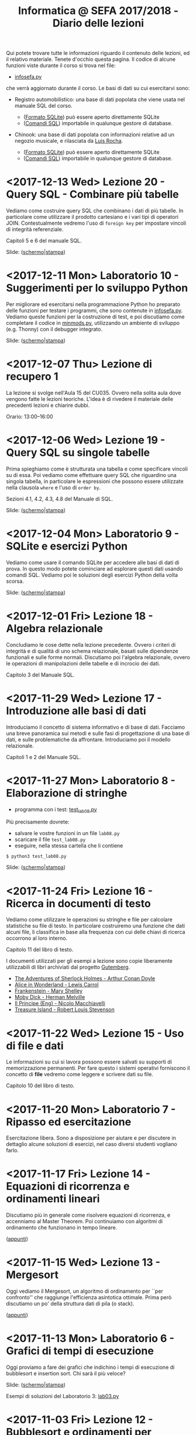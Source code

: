 #+TITLE: Informatica @ SEFA 2017/2018 - Diario delle lezioni

Qui potete trovare  tutte le informazioni riguardo  il contenuto delle
lezioni,  ed il  relativo  materiale. Tenete  d'occhio questa  pagina.
Il codice di alcune funzioni viste durante il corso si trova nel file:

- [[file:code/infosefa.py][infosefa.py]] 

che  verrà  aggiornato durante  il  corso.  Le  basi  di dati  su  cui
esercitarvi sono:

- Registro automobilistico: una base di  dati popolata che viene usata
  nel manuale SQL del corso. 

  + ([[file:data/registro_automobilistico_db.sqlite][Formato SQLite]]) può essere aperto direttamente SQLite
  + ([[file:data/registro_automobilistico.sql][Comandi SQL]]) importabile in qualunque gestore di database.

- Chinook: una base  di dati popolata con informazioni  relative ad un
  negozio musicale, e rilasciata da [[https://github.com/lerocha/chinook-database][Luis Rocha]].

  + ([[file:data/chinook_db.sqlite][Formato SQLite]]) può essere aperto direttamente SQLite
  + ([[file:data/chinook.sql][Comandi SQL]]) importabile in qualunque gestore di database.

* <2017-12-13 Wed> Lezione 20 - Query SQL - Combinare più tabelle
  
  Vediamo  come   costruire  query  SQL   che  combinano  i   dati  di
  più tabelle.  In particolare come utilizzare  il prodotto cartesiano
  e i  vari tipi di  operatori JOIN. Contestualmente vedremo  l'uso di
  =foreign key= per impostare vincoli di integrità referenziale.

  Capitoli 5 e 6 del manuale SQL.

  Slide: ([[file:docs/lecture20.pdf][schermo]]|[[file:docs/lecture20-print.pdf][stampa]])

* <2017-12-11 Mon> Laboratorio 10 - Suggerimenti per lo sviluppo Python

  Per  migliorare  ed  esercitarsi   nella  programmazione  Python  ho
  preparato delle funzioni per testare i programmi, che sono contenute
  in [[file:code/infosefa.py][infosefa.py]]. Vediamo queste funzioni  per la costruzione di test,
  e  poi   discutiamo  come   completare  il  codice   in  [[file:code/minmods.py][minmods.py]],
  utilizzando   un  ambiente   di  sviluppo   (e.g.  Thonny)   con  il
  debugger integrato.

  Slide: ([[file:docs/lab10.pdf][schermo]]|[[file:docs/lab10-print.pdf][stampa]])

* <2017-12-07 Thu> Lezione di recupero 1

  La lezione  si svolge  nell'Aula 15 del  CU035. Ovvero  nella solita
  aula dove vengono fatte le lezioni teoriche. L'idea è di rivedere il
  materiale delle precedenti lezioni e chiarire dubbi.

  Orario: 13:00–16:00

* <2017-12-06 Wed> Lezione 19 - Query SQL su singole tabelle
  
   Prima spieghiamo come è strutturata  una tabella e come specificare
  vincoli  su di  essa.  Poi  vediamo come  effettuare  query SQL  che
  riguardino una  singola tabella,  in particolare le  espressioni che
  possono  essere  utilizzate  nella   clausola  =where=  e  l'uso  di
  =order by=.

  Sezioni 4.1, 4.2, 4.3, 4.8 del Manuale di SQL.

  Slide: ([[file:docs/lecture19.pdf][schermo]]|[[file:docs/lecture19-print.pdf][stampa]])
  
* <2017-12-04 Mon> Laboratorio 9 - SQLite e esercizi Python

  Vediamo come usare il comando SQLite  per accedere alle basi di dati
  di prova. In questo modo  potete cominciare ad esplorare questi dati
  usando comandi SQL.  Vediamo poi le soluzioni  degli esercizi Python
  della volta scorsa.

  Slide: ([[file:docs/lab09.pdf][schermo]]|[[file:docs/lab09-print.pdf][stampa]])

  
* <2017-12-01 Fri> Lezione 18 - Algebra relazionale

  Concludiamo le cose dette nella lezione precedente. Ovvero i criteri
  di integrità  e di qualità  di uno schema relazionale,  basati sulle
  dipendenze  funzionali   e  sulle  forme  normali.   Discutiamo  poi
  l'algebra  relazionale,   ovvero  le  operazioni   di  manipolazioni
  delle tabelle e di incrocio dei dati.

  Capitolo 3 del Manuale SQL.
  
* <2017-11-29 Wed> Lezione 17 - Introduzione alle basi di dati

  Introduciamo il concetto di sistema informativo e di base di dati.  
  Facciamo  una   breve  panoramica  sui   metodi  e  sulle   fasi  di
  progettazione   di  una   base  di   dati,  e   sulle  problematiche
  da  affrontare. Introduciamo  poi il  modello relazionale.  

  Capitoli 1 e 2 del Manuale SQL.

* <2017-11-27 Mon> Laboratorio 8 - Elaborazione di stringhe

  - programma con i test: [[file:code/test_lab08.py][test_lab08.py]] 

  Più precisamente dovrete:
  - salvare le vostre funzioni in un file =lab08.py=
  - scaricare il file =test_lab08.py=
  - eseguire, nella stessa cartella che li contiene
  
  : $ python3 test_lab08.py

  Slide: ([[file:docs/lab08.pdf][schermo]]|[[file:docs/lab08-print.pdf][stampa]])

* <2017-11-24 Fri> Lezione 16 - Ricerca in documenti di testo

  Vediamo  come  utilizzare  le  operazioni su  stringhe  e  file  per
  calcolare statistiche  su file di testo.  In particolare costruiremo
  una  funzione che  dati  alcuni  file, li  classifica  in base  alla
  frequenza con cui delle chiavi di ricerca occorrono al loro interno.

  Capitolo 11 del libro di testo.

  I  documenti  utilizzati  per  gli   esempi  a  lezione  sono  copie
  liberamente utilizzabili di libri archiviati dal progetto [[https://www.gutenberg.org/][Gutemberg]].

  - [[file:docs/holmes.txt][The Adventures of Sherlock Holmes - Arthur Conan Doyle]] 
  - [[file:docs/alice.txt][Alice in Wonderland - Lewis Carrol]] 
  - [[file:docs/frankenstein.txt][Frankenstein - Mary Shelley]]
  - [[file:docs/mobydick.txt][Moby Dick - Herman Melville]] 
  - [[file:docs/prince.txt][Il Principe (Eng) - Nicolo Macchiavelli]] 
  - [[file:docs/treasure.txt][Treasure Island - Robert Louis Stevenson]] 
  
* <2017-11-22 Wed> Lezione 15 - Uso di file e dati

  Le informazioni su  cui si lavora possono essere  salvati su supporti
  di memorizzazione  permanenti. Per  fare questo i  sistemi operativi
  forniscono il  concetto di  *file* vedremo  come leggere  e scrivere
  dati su file.

  Capitolo 10 del libro di testo.

* <2017-11-20 Mon> Laboratorio 7 - Ripasso ed esercitazione

  Esercitazione  libera.  Sono  a   disposizione  per  aiutare  e  per
  discutere  in  dettaglio  alcune  soluzioni di  esercizi,  nel  caso
  diversi studenti vogliano farlo.

* <2017-11-17 Fri> Lezione 14 - Equazioni di ricorrenza e ordinamenti lineari

  Discutiamo più  in generale come risolvere  equazioni di ricorrenza,
  e accenniamo  al Master  Theorem. Poi  continuiamo con  algoritmi di
  ordinamento che funzionano in tempo lineare.

  ([[file:docs/lecture14.pdf][appunti]])

* <2017-11-15 Wed> Lezione 13 - Mergesort

  Oggi vediamo  il Mergesort,  un algoritmo  di ordinamento  per ``per
  confronto''   che   raggiunge  l'efficienza   asintotica   ottimale.
  Prima però discutiamo un po' della struttura dati di pila (o stack).

  ([[file:docs/lecture13.pdf][appunti]])

* <2017-11-13 Mon> Laboratorio 6 - Grafici di tempi di esecuzione

  Oggi proviamo a fare dei grafici che indichino i tempi di esecuzione
  di bubblesort e insertion sort. Chi sarà il più veloce?

  Slide: ([[file:docs/lab06.pdf][schermo]]|[[file:docs/lab06-print.pdf][stampa]])

  Esempi di soluzioni del Laboratorio 3: [[file:code/lab03.py][lab03.py]]

* <2017-11-03 Fri> Lezione 12 - Bubblesort e ordinamenti per confronti

  Oggi vediamo  il Bubblesort,  un algoritmo classico  di ordinamento.
  Successivamente   discutiamo   gli  algoritmi   ``per   confronto'',
  e  vediamo che  questi  non possono  essere resi  più  veloci di  un
  certo limite.

  Slide: ([[file:docs/lecture12.pdf][schermo]]|[[file:docs/lecture12-print.pdf][stampa]])

* <2017-10-30 Mon> Laboratorio 5 - Efficienza sperimentale

  Discutiamo il  problema di  testare l'efficienza  sperimentale degli
  algoritmi  realizzati.  In  particolare  dovete  provare  le  vostre
  implementazioni di

   - ricerca lineare
   - ricerca binaria
   - ordinamento di una lista

   sottoponendo input sempre più  grandi. Potete generare questi input
   utilizzando     la     funzione     =numeriacaso=     dal     modulo
   [[file:code/infosefa.py][infosefa.py]], come da slides.

  Slide: ([[file:docs/lab05.pdf][schermo]]|[[file:docs/lab05-print.pdf][stampa]])

* <2017-10-27 Fri> Lezione 11 - Ordinamenti e crescita della complessità

  Introduciamo il concetto  di complessità di un  algoritmo. Per farlo
  discutiamo due semplici algoritmi di ordinamento, e poi introduciamo
  la notazione asintotica.

  ([[file:docs/lecture11.pdf][appunti]])

* <2017-10-25 Wed> Lezione 10 - Efficienza computazionale

  Introduciamo un  paio di esempi  di ricerca binaria,  per illustrare
  l'enorme differenza  di prestazioni  tra ricerca lineare  e binaria.
  Questo ci fornisce la scusa per cominciare a discutere di efficienza
  computazionale.

  ([[file:docs/lecture10.pdf][appunti]])

* <2017-10-23 Mon> Laboratorio 4 - Ripasso ed esercitazione

  Rivedremo   gli  esercizi   fatti  nelle   lezioni  di   laboratorio
  precedenti. Molti studenti non sono ancora in grado di risolvere gli
  esercizi o eseguire i programmi di test.

  *AVVISO*:   questo lunedì  non  farò ricevimento.  Gli studenti  che
  volevano  venire  a  ricevimento  sono pregati  di  contattarmi  per
  riorganizzare durante questa settimana.
  
* <2017-10-20 Fri> Lezione 9 - Ancora con l'induzione matematica

  Continuiamo  a  trattare  l'induzione matematica  andando  oltre  la
  versione più elementate.

  ([[file:docs/lecture09.pdf][appunti]])

* <2017-10-18 Wed> Lezione 8 - Induzione matematica

  Abbiamo descritto  lo strumento  logico detto  induzione matematica.
  Definizioni per induzione e dimostrazioni per induzione.

  ([[file:docs/lecture08.pdf][appunti]])

* <2017-10-16 Mon> Laboratorio 3 - Esercizi in Python

  - programma con i test: [[file:code/test_lab03.py][test_lab03.py]] 

  Più precisamente dovrete:
  - salvare le vostre funzioni in un file =lab03.py=
  - scaricare il file =test_lab03.py=
  - eseguire, nella stessa cartella che li contiene
  
  : $ python3 test_lab03.py

  Slide: ([[file:docs/lab03.pdf][schermo]]|[[file:docs/lab03-print.pdf][stampa]])

  Esempi di soluzioni del Laboratorio 2: [[file:code/lab02.py][lab02.py]]

* <2017-10-13 Fri> Lezione 7 - Modello a oggetti. Dizionari e Insiemi.

  Python è  un linguaggio di  programmazione in  cui ogni entità  è un
  oggetto,  che ha  una sua  interfaccia  e può  essere manipolato  in
  maniera  strutturata.  Tutti i  tipi  e  le  strutture dati  che  il
  linguaggio fornisce possono essere utilizzate in questo modo. 
  A lezione  abbiamo chiarito  degli elementi riguardanti  la sintassi
  per  l'uso di  oggetti. Inoltre  abbiamo introdotto  i tipi  di dati
  =dict= e =set=.
  
  Capitoli 8 e 9 del libro di testo.

* <2017-10-11 Wed> Lezione 6 - Iterazione su sequenze.

  La lezione riguarda un tema fondamentale: come ripetere una serie di
  istruzioni  numerose volte,  con piccole  variazioni, per  costruire
  programmi   in  grado   di  effettuare   un  numero   di  operazioni
  potenzialmente illimitato.

  Capitolo 7 del libro di testo.

* <2017-10-09 Mon> Laboratorio 2 - Esercizi in Python

  - programma con i test: [[file:code/test_lab02.py][test_lab02.py]] 

  Più precisamente dovrete:
  - salvare le vostre funzioni in un file =lab02.py=
  - scaricare il file =test_lab02.py=
  - eseguire, nella stessa cartella che li contiene
  
  : $ python3 test_lab02.py

  Slide: ([[file:docs/lab02.pdf][schermo]]|[[file:docs/lab02-print.pdf][stampa]])

  Esempi di soluzioni del Laboratorio 1: [[file:code/lab01.py][lab01.py]]

* <2017-10-06 Fri> Lezione 5 - Sequenze, liste e tuple. Moduli.

  A  lezione abbiamo  visto l'uso  di sequenze,  ed in  particolare di
  liste e  tuple. In  questo contesto abbiamo  discusso l'immutabilità
  e la mutabilità.

  *Attenzione*:  a  lezione ho  detto  una  cosa *errata*!!  Le  tuple
  possono contenere liste e queste liste possono essere modificate. 

#+BEGIN_SRC python :session :exports both :results output
tupla = (1,2,[3,4])
tupla[0] = "mod"           # modifico un elemento della tupla (Errore)
tupla[-1][0] = "mod"       # modifico un elemento della lista interna
print(tupla)
#+END_SRC

#+RESULTS:
: Traceback (most recent call last):
:   File "<stdin>", line 1, in <module>
: TypeError: 'tuple' object does not support item assignment
: (1, 2, ['mod', 4])
  
  La nozione  di immutabilità  delle tuple è  superficiale e  si ferma
  all'identità degli oggetti, non al loro contenuto. Ne discuteremo in
  laboratorio all'inizio della lezione. Resta  il fatto che python non
  accetta questo tipo di tuple in alcune operazioni.

#+BEGIN_SRC python :session true :exports both :results output
database = {}
database[(1,2,(3,4),5)] = "prima prova"     # associamo una stringa a (1,2,(3,4),5)
print( database[(1,2) + ((3,4),5)])         # l'indice può essere ricalcolato
database[(1,2,[3,4],5)] = "seconda prova"   # questa istruzione dà errore
#+END_SRC

#+RESULTS:
: prima prova
: Traceback (most recent call last):
:   File "<stdin>", line 1, in <module>
: TypeError: unhashable type: 'list'

  Slide: ([[file:docs/lecture05.pdf][schermo]]|[[file:docs/lecture05-print.pdf][stampa]])

* <2017-10-04 Wed> Lezione 4 - Logica booleana, Costrutto IF

  Abbiamo visto  i rudimenti della  logica booleana e  degli operatori
  proposizionali not, and,  or, xor. Abbiamo visto  come utilizzare le
  condizioni booleane per adoperare =if=, =else=, =elif=.

  Tutto quello che è stato fatto a lezione è sulle slide, anche se non
  siamo riusciti ad adoperarle.

  Slide: ([[file:docs/lecture04.pdf][schermo]]|[[file:docs/lecture04-print.pdf][stampa]])

* <2017-10-02 Mon> Laboratorio 1 - Primi esercizi in Python

  Dovrete scrivere  una serie  di funzioni in  python, e  salvarle sul
  file =lab01.py=  in maniera  tale che  il lo  script =test_lab01.py=
  esegua   con   successo.   *Attenzione:*  la   versione   precedente
  era errata! Scaricate l'ultima versione.

  - programma con i test: [[file:code/test_lab01.py][test_lab01.py]]  (*aggiornato*)

  Più precisamente dovrete:
  - salvare le vostre funzioni in un file =lab01.py=
  - scaricare il file =test_lab01.py=
  - eseguire, nella stessa cartella che li contiene
  
  : $ python3 test_lab01.py

  Visto che d'ora in  poi useremo molto la riga di  comando, è il caso
  che leggiate un piccolo tutorial su  come fare le operazioni di base
  come muoversi tra cartelle. [[https://tutorial.djangogirls.org/it/intro_to_command_line/][Django Girls Tutorial (italiano)]]

  Slide: ([[file:docs/lab01.pdf][schermo]]|[[file:docs/lab01-print.pdf][stampa]])

* <2017-09-29 Fri> Lezione 3 - Elementi del linguaggio Python

  Abbiamo visto  come operare  su dati numerici  (interi e  in virgola
  mobile)  e  come  operare  sulle  stringhe.  Abbiamo  introdotto  le
  /variabili/ e le /funzioni/ come meccanismi di astrazione.

  Slide: ([[file:docs/lecture03.pdf][schermo]]|[[file:docs/lecture03-print.pdf][stampa]])

* <2017-09-27 Wed> Lezione 2 - Dati e programmi

  Mi scuso per  le difficoltà iniziali della lezione di  oggi. Farò di
  tutto perché non si ripetano. 

  La lezione si è concentrata prima  sulla codifica di dati, ovvero di
  come  vengano codificati  numeri  interi in  binario e  esadecimale,
  e testi  in ASCII,  ASCII esteso,  e UTF-8.  Sono stati  fatti anche
  esempi riguardanti la codifica di immagini e segnali.

  Poi ci siamo spostati sul  tema dei programmi. Sono stati introdotti
  il linguaggio  macchina della CPU, e  si è visto come  le astrazioni
  siano strumenti  importanti per  la progettazione e  manutenzione di
  un programma.  Abbiamo introdotto il  concetto di linguaggi  di alto
  e  basso   livello,  il  concetto  di   compilatore  ed  interprete.
  Sono stati brevemente introdotti Python e SQL.

  Slide: ([[file:docs/lecture02.pdf][schermo]]|[[file:docs/lecture02-print.pdf][stampa]])

* <2017-09-25 Mon> Lezione 1 - Introduzione

  Abbiamo introdotto il corso,  fornendo le informazioni logistiche di
  base.   Poi    abbiamo   visto   alcuni   elementi    della   storia
  dell'informatica e di come sia nata l'architettura dei calcolatori.
   
  Slide: ([[file:docs/lecture01.pdf][schermo]]|[[file:docs/lecture01-print.pdf][stampa]])

